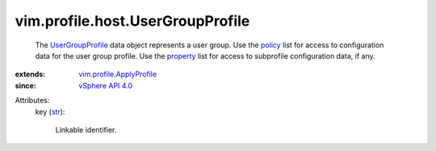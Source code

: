 .. _str: https://docs.python.org/2/library/stdtypes.html

.. _policy: ../../../vim/profile/ApplyProfile.rst#policy

.. _property: ../../../vim/profile/ApplyProfile.rst#property

.. _vSphere API 4.0: ../../../vim/version.rst#vimversionversion5

.. _UserGroupProfile: ../../../vim/profile/host/UserGroupProfile.rst

.. _vim.profile.ApplyProfile: ../../../vim/profile/ApplyProfile.rst


vim.profile.host.UserGroupProfile
=================================
  The `UserGroupProfile`_ data object represents a user group. Use the `policy`_ list for access to configuration data for the user group profile. Use the `property`_ list for access to subprofile configuration data, if any.
:extends: vim.profile.ApplyProfile_
:since: `vSphere API 4.0`_

Attributes:
    key (`str`_):

       Linkable identifier.
